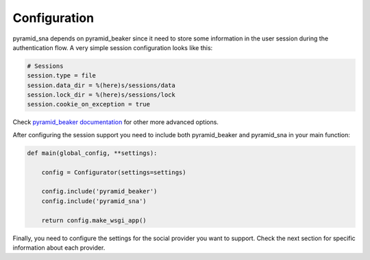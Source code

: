 Configuration
-------------

pyramid_sna depends on pyramid_beaker since it need to store some information
in the user session during the authentication flow. A very simple session
configuration looks like this:

.. code-block:: ini

   # Sessions
   session.type = file
   session.data_dir = %(here)s/sessions/data
   session.lock_dir = %(here)s/sessions/lock
   session.cookie_on_exception = true

Check `pyramid_beaker documentation <http://docs.pylonsproject.org/projects/pyramid_beaker/en/latest/>`_
for other more advanced options.

After configuring the session support you need to include both pyramid_beaker
and pyramid_sna in your main function:

.. code-block:: py

   def main(global_config, **settings):

       config = Configurator(settings=settings)

       config.include('pyramid_beaker')
       config.include('pyramid_sna')

       return config.make_wsgi_app()

Finally, you need to configure the settings for the social provider you want
to support. Check the next section for specific information about each
provider.
